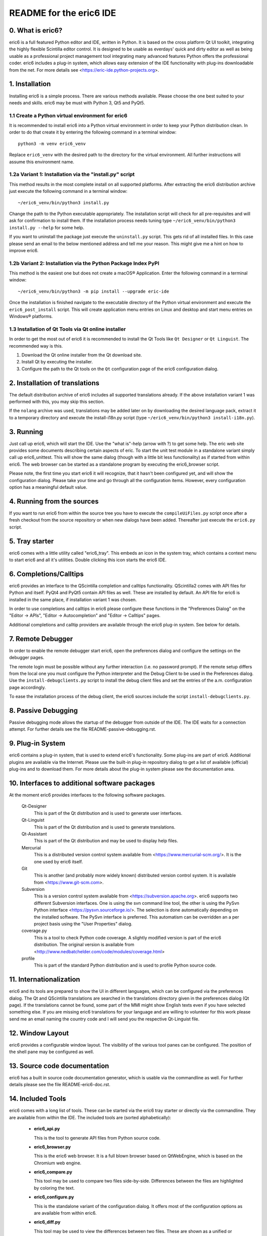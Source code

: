 ========================
README for the eric6 IDE
========================

0. What is eric6?
-----------------
eric6 is a full featured Python editor and IDE, written in Python. It is based
on the cross platform Qt UI toolkit, integrating the highly flexible Scintilla
editor control. It is designed to be usable as everdays' quick and dirty editor
as well as being usable as a professional project management tool integrating
many advanced features Python offers the professional coder. eric6 includes a
plug-in system, which allows easy extension of the IDE functionality with
plug-ins downloadable from the net. For more details see
<https://eric-ide.python-projects.org>.

1. Installation
---------------
Installing eric6 is a simple process. There are various methods available.
Please choose the one best suited to your needs and skills. eric6 may be must
with Python 3, Qt5 and PyQt5.

1.1 Create a Python virtual environment for eric6
~~~~~~~~~~~~~~~~~~~~~~~~~~~~~~~~~~~~~~~~~~~~~~~~~
It is recommended to install eric6 into a Python virtual environment in order
to keep your Python distribution clean. In order to do that create it by
entering the following command in a terminal window::

    python3 -m venv eric6_venv

Replace ``eric6_venv`` with the desired path to the directory for the virtual
environment. All further instructions will assume this environment name.

1.2a Variant 1: Installation via the "install.py" script
~~~~~~~~~~~~~~~~~~~~~~~~~~~~~~~~~~~~~~~~~~~~~~~~~~~~~~~~
This method results in the most complete install on all supported platforms.
After extracting the eric6 distribution archive just execute the following
command in a terminal window::

    ~/eric6_venv/bin/python3 install.py

Change the path to the Python executable appropriately. The installation script
will check for all pre-requisites and will ask for confirmation to install
them. If the installation process needs tuning type
``~/eric6_venv/bin/python3 install.py --help`` for some help.

If you want to uninstall the package just execute the ``uninstall.py`` script.
This gets rid of all installed files. In this case please send an email to the
below mentioned address and tell me your reason. This might give me a hint on
how to improve eric6.

1.2b Variant 2: Installation via the Python Package Index PyPI
~~~~~~~~~~~~~~~~~~~~~~~~~~~~~~~~~~~~~~~~~~~~~~~~~~~~~~~~~~~~~~
This method is the easiest one but does not create a macOS® Application. Enter
the following command in a terminal window::

    ~/eric6_venv/bin/python3 -m pip install --upgrade eric-ide

Once the installation is finished navigate to the executable directory of
the Python virtual environment and execute the ``eric6_post_install`` script.
This will create application menu entries on Linux and desktop and start menu
entries on Windows® platforms.

1.3 Installation of Qt Tools via Qt online installer
~~~~~~~~~~~~~~~~~~~~~~~~~~~~~~~~~~~~~~~~~~~~~~~~~~~~
In order to get the most out of eric6 it is recommended to install the Qt Tools
like ``Qt Designer`` or ``Qt Linguist``. The recommended way is this.

1. Download the Qt online installer from the Qt download site.

2. Install Qt by executing the installer.

3. Configure the path to the Qt tools on the ``Qt`` configuration page of the
   eric6 configuration dialog.

2. Installation of translations
-------------------------------
The default distribution archive of eric6 includes all supported translations
already. If the above installation variant 1 was performed with this, you may
skip this section.

If the ``nolang`` archive was used, translations may be added later on by
downloading the desired language pack, extract it to a temporary directory
and execute the install-i18n.py script (type
``~/eric6_venv/bin/python3 install-i18n.py``).

3. Running
----------
Just call up eric6, which will start the IDE. Use the "what is"-help
(arrow with ?) to get some help. The eric web site provides some
documents describing certain aspects of eric. To start the unit test module in
a standalone variant simply call up eric6_unittest. This will show the same
dialog (though with a little bit less functionality) as if started from within
eric6. The web browser can be started as a standalone program by executing the
eric6_browser script.

Please note, the first time you start eric6 it will recognize, that it
hasn't been configured yet, and will show the configuration dialog.
Please take your time and go through all the configuration items.
However, every configuration option has a meaningful default value.

4. Running from the sources
---------------------------
If you want to run eric6 from within the source tree you have to execute
the ``compileUiFiles.py`` script once after a fresh checkout from the source
repository or when new dialogs have been added. Thereafter just execute
the ``eric6.py`` script.

5. Tray starter
---------------
eric6 comes with a little utility called "eric6_tray". This embeds an icon
in the system tray, which contains a context menu to start eric6 and all
it's utilities. Double clicking this icon starts the eric6 IDE.

6. Completions/Calltips
-----------------------
eric6 provides an interface to the QScintilla completion and calltips
functionality. QScintilla2 comes with API files for Python and itself. PyQt4
and PyQt5 contain API files as well. These are installed by default. An API
file for eric6 is installed in the same place, if installation variant 1 was
chosen.

In order to use completions and calltips in eric6 please configure these
functions in the "Preferences Dialog" on the "Editor -> APIs", 
"Editor -> Autocompletion" and "Editor -> Calltips" pages.

Additional completions and calltip providers are available through the eric6
plug-in system. See below for details.

7. Remote Debugger
------------------
In order to enable the remote debugger start eric6, open the preferences
dialog and configure the settings on the debugger pages.

The remote login must be possible without any further interaction (i.e.
no password prompt). If the remote setup differs from the local one you
must configure the Python interpreter and the Debug Client to be used
in the Preferences dialog. Use the ``install-debugclients.py`` script
to install the debug client files and set the entries of the a.m.
configuration page accordingly. 

To ease the installation process of the debug client, the eric6 sources
include the script ``install-debugclients.py``.

8. Passive Debugging
--------------------
Passive debugging mode allows the startup of the debugger from outside
of the IDE. The IDE waits for a connection attempt. For further details
see the file README-passive-debugging.rst.

9. Plug-in System
-----------------
eric6 contains a plug-in system, that is used to extend eric6's 
functionality. Some plug-ins are part of eric6. Additional plugins
are available via the Internet. Please use the built-in plug-in
repository dialog to get a list of available (official) plug-ins
and to download them. For more details about the plug-in system
please see the documentation area.

10. Interfaces to additional software packages
----------------------------------------------
At the moment eric6 provides interfaces to the following software
packages.

    Qt-Designer 
        This is part of the Qt distribution and is used to generate user
        interfaces.
    
    Qt-Linguist 
        This is part of the Qt distribution and is used to generate
        translations.
    
    Qt-Assistant 
        This is part of the Qt distribution and may be used to display help
        files.
    
    Mercurial
        This is a distributed version control system available from
        <https://www.mercurial-scm.org/>. It is the one used by eric6 itself.
    
    Git
        This is another (and probably more widely known) distributed version
        control system. It is available from <https://www.git-scm.com>.
    
    Subversion 
        This is a version control system available from
        <https://subversion.apache.org>. eric6 supports two different
        Subversion interfaces. One is using the svn command line tool, the
        other is using the PySvn Python interface
        <https://pysvn.sourceforge.io/>. The selection is done automatically
        depending on the installed software. The PySvn interface is preferred.
        This automatism can be overridden an a per project basis using the
        "User Properties" dialog.
    
    coverage.py 
        This is a tool to check Python code coverage. A slightly modified
        version is part of the eric6 distribution. The original version is
        available from
        <http://www.nedbatchelder.com/code/modules/coverage.html>
    
    profile 
        This is part of the standard Python distribution and is used to profile
        Python source code.

11. Internationalization
------------------------
eric6 and its tools are prepared to show the UI in different languages, which
can be configured via the preferences dialog. The Qt and QScintilla
translations are searched in the translations directory given in the
preferences dialog (Qt page). If the translations cannot be found, some part
of the MMI might show English texts even if you have selected something else.
If you are missing eric6 translations for your language and are willing to
volunteer for this work please send me an email naming the country code and
I will send you the respective Qt-Linguist file.

12. Window Layout
-----------------
eric6 provides a configurable window layout. The visibility of the various tool
panes can be configured. The position of the shell pane may be configured as
well.

13. Source code documentation
-----------------------------
eric6 has a built in source code documentation generator, which is
usable via the commandline as well. For further details please see
the file README-eric6-doc.rst.

14. Included Tools
------------------
eric6 comes with a long list of tools. These can be started via the eric6
tray starter or directly via the commandline. They are available from within
the IDE. The included tools are (sorted alphabetically):

  * **eric6_api.py**

    This is the tool to generate API files from Python source code.

  * **eric6_browser.py**

    This is the eric6 web browser. It is a full blown browser based on
    QtWebEngine, which is based on the Chromium web engine.

  * **eric6_compare.py**

    This tool may be used to compare two files side-by-side. Differences
    between the files are highlighted by coloring the text.

  * **eric6_configure.py**

    This is the standalone variant of the configuration dialog. It offers
    most of the configuration options as are available from within eric6.

  * **eric6_diff.py**

    This tool may be used to view the differences between two files. These
    are shown as a unified or context diff.

  * **eric6_doc.py**

    This is the tool to extract source code documentation from source files
    and format that as HTML files.

  * **eric6_editor.py**

    This is a stripped down, standalone variant of the editor embedded in the
    eric6 IDE.

  * **eric6_hexeditor.py**

    This is a standalone hex editor to work with binary files.

  * **eric6_iconeditor.py**

    This is a little tool to create pixel based icons and save them in a
    pixmap format.

  * **eric6_plugininstall.py**

    This is a standalone utility to install eric6 plug-ins available on the
    local machine.

  * **eric6_pluginrepository.py**

    This is a standalone variant of the plug-in repository window. It is used
    to view the available plug-ins and download them to the local machine.

  * **eric6_pluginuninstall.py**

    This is a standalone utility to uninstall eric6 plug-ins.

  * **eric6_qregexp.py**

    This tool may be used to create regular expressions based on QRegExp.

  * **eric6_qregularexpression.py**

    This tool may be used to create regular expressions based on
    QRegularExpression.

  * **eric6_re.py**

    This tool may be used to create Python regular expressions as used with the
    re module.

  * **eric6_shell.py**

    This is a standalone, graphical Python shell application.

  * **eric6_snap.py**

    This tool may be used to create screenshots of the whole screen, individual
    windows or selectable areas.

  * **eric6_sqlbrowser.py**

    This is a simple tool to inspect SQL databases. All database products
    supported by Qt may be inspected. Note, that Qt database drivers may be
    installed first.

  * **eric6_tray.py**

    This is the tray starter application. See above for some details.

  * **eric6_trpreviewer**

    This tool may be used to preview translations of Qt forms. Forms and
    language files may be loaded separately. Multiple languages can be loaded
    and the active language can be switched between the loaded ones.

  * **eric6_uipreviewer**

    This tool is used to preview Qt forms. The display may be switched between
    the available Qt window styles.

  * **eric6_unittest**

    This is a standalone tool to execute existing unit tests.

14. License
-----------
eric6 (and the others) is released under the conditions of the GPLv3. See 
separate license file ``LICENSE.GPL3`` for more details. Third party software
included in eric6 is released under their respective license and contained in
the eric6 distribution for convenience. 

15. Bugs and other reports
--------------------------
Please send bug reports, feature requests or contributions to eric bugs
address. After the IDE is installed you can use the "Report Bug..."
entry of the Help menu, which will send an email to
<eric-bugs@eric-ide.python-projects.org>. To request a new feature use the
"Request Feature..." entry of the Help menu, which will send an email to
<eric-featurerequest@eric-ide.python-projects.org>.

Alternatively bugs may be reported via the eric6 issue tracker at 
<https://die-offenbachs.homelinux.org/issues/>.
